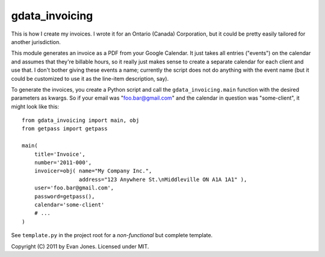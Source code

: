 gdata_invoicing
===============

This is how I create my invoices. I wrote it for an Ontario (Canada) Corporation, but it could be pretty easily tailored for another jurisdiction.

This module generates an invoice as a PDF from your Google Calendar. It just takes all entries ("events") on the calendar and assumes that they're billable hours, so it really just makes sense to create a separate calendar for each client and use that. I don't bother giving these events a name; currently the script does not do anything with the event name (but it could be customized to use it as the line-item description, say).

To generate the invoices, you create a Python script and call the ``gdata_invoicing.main`` function with the desired parameters as kwargs. So if your email was "foo.bar@gmail.com" and the calendar in question was "some-client", it might look like this::

    from gdata_invoicing import main, obj
    from getpass import getpass

    main(
        title='Invoice',
        number='2011-000',
        invoicer=obj( name="My Company Inc.",
                      address="123 Anywhere St.\nMiddleville ON A1A 1A1" ),
        user='foo.bar@gmail.com',
        password=getpass(),
        calendar='some-client'
        # ...
    )

See ``template.py`` in the project root for a *non-functional* but complete template.

Copyright (C) 2011 by Evan Jones. Licensed under MIT.
